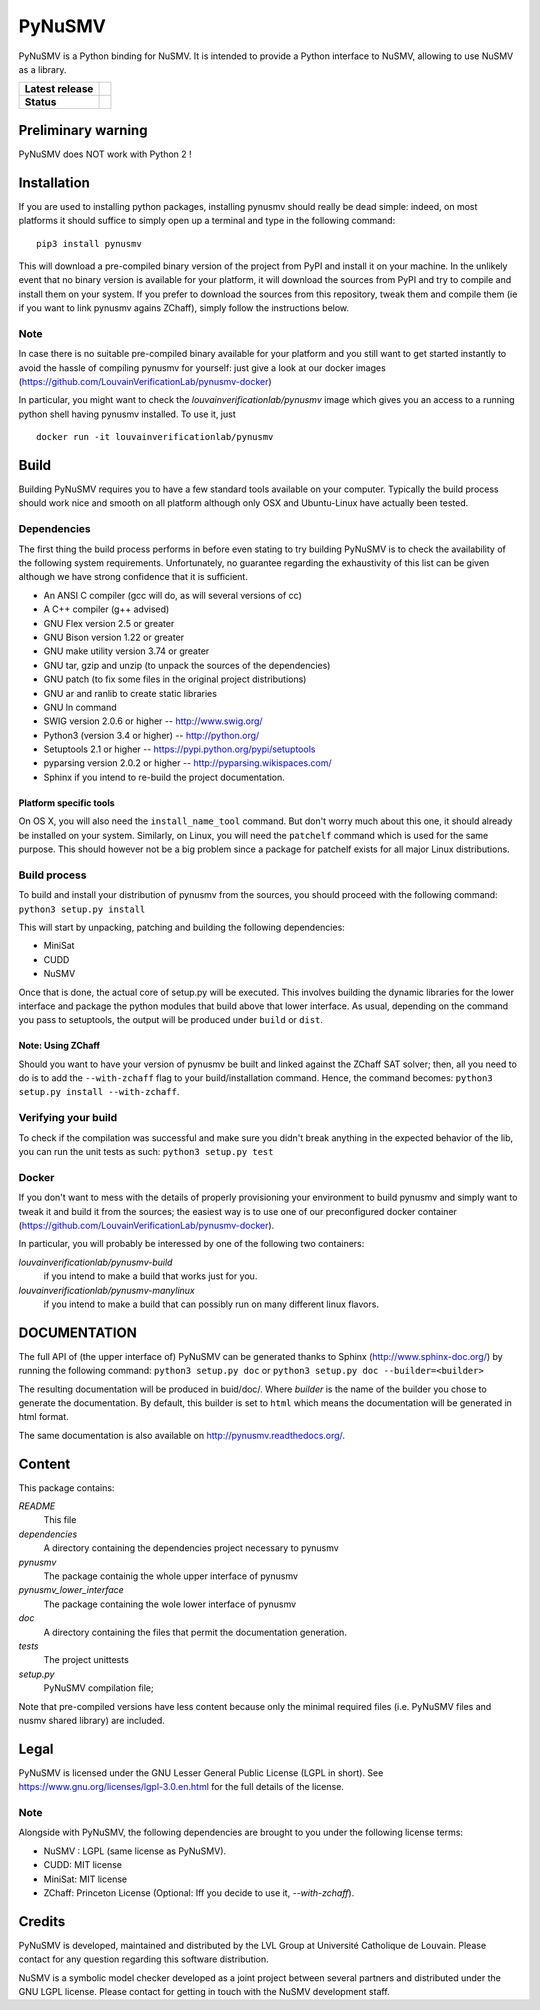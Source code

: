 PyNuSMV
=======

PyNuSMV is a Python binding for NuSMV. It is intended to provide a
Python interface to NuSMV, allowing to use NuSMV as a library.

.. start-bages
.. list-table::
  :stub-columns: 1
  
  * - Latest release 
    - |Release| |Doc|
  * - Status
    - |Build| |Heath| |Coverage|

.. |Release| image:: https://img.shields.io/pypi/v/pynusmv.svg
    :target:  https://pypi.python.org/pypi/pynusmv/
    :alt: Latest release on PyPI
    
.. |Downloads| image:: https://img.shields.io/pypi/dm/pynusmv.svg
    :target: https://pypi.python.org/pypi/pynusmv/
    :alt: Number of PyPI downloads
    
.. |Build| image:: https://travis-ci.org/LouvainVerificationLab/pynusmv.svg?branch=master
    :target: https://travis-ci.org/LouvainVerificationLab/pynusmv
    :alt: Continuous Integration Status
    
.. |Coverage| image:: https://coveralls.io/repos/github/LouvainVerificationLab/pynusmv/badge.svg?branch=master
    :target: https://coveralls.io/github/LouvainVerificationLab/pynusmv?branch=master
    :alt: Coverage report

.. |Heath| image:: https://landscape.io/github/LouvainVerificationLab/pynusmv/master/landscape.svg?style=flat
    :target: https://landscape.io/github/LouvainVerificationLab/pynusmv/master
    :alt: Code Health

.. |Doc| image:: https://readthedocs.org/projects/pynusmv/badge/?version=latest
    :target: http://pynusmv.readthedocs.io/?badge=latest
    :alt: Documentation Status


Preliminary warning
-------------------

PyNuSMV does NOT work with Python 2 !

Installation
------------

If you are used to installing python packages, installing pynusmv should really
be dead simple: indeed, on most platforms it should suffice to simply open up 
a terminal and type in the following command:

::

    pip3 install pynusmv

This will download a pre-compiled binary version of the project from PyPI and 
install it on your machine. In the unlikely event that no binary version is 
available for your platform, it will download the sources from PyPI and try to
compile and install them on your system. If you prefer to download the sources
from this repository, tweak them and compile them (ie if you want to link 
pynusmv agains ZChaff), simply follow the instructions below.

Note
~~~~

In case there is no suitable pre-compiled binary available for your platform 
and you still want to get started instantly to avoid the hassle of compiling
pynusmv for yourself: just give a look at our docker images
(https://github.com/LouvainVerificationLab/pynusmv-docker)
  
In particular, you might want to check the `louvainverificationlab/pynusmv`
image which gives you an access to a running python shell having pynusmv installed.
To use it, just
  
::
    
    docker run -it louvainverificationlab/pynusmv

Build
-----

Building PyNuSMV requires you to have a few standard tools available on
your computer. Typically the build process should work nice and smooth
on all platform although only OSX and Ubuntu-Linux have actually been
tested.

Dependencies
~~~~~~~~~~~~

The first thing the build process performs in before even stating to try
building PyNuSMV is to check the availability of the following system
requirements. Unfortunately, no guarantee regarding the exhaustivity of
this list can be given although we have strong confidence that it is
sufficient.

-  An ANSI C compiler (gcc will do, as will several versions of cc)
-  A C++ compiler (g++ advised)
-  GNU Flex version 2.5 or greater
-  GNU Bison version 1.22 or greater
-  GNU make utility version 3.74 or greater
-  GNU tar, gzip and unzip (to unpack the sources of the dependencies)
-  GNU patch (to fix some files in the original project distributions)
-  GNU ar and ranlib to create static libraries
-  GNU ln command
-  SWIG version 2.0.6 or higher -- http://www.swig.org/
-  Python3 (version 3.4 or higher) -- http://python.org/
-  Setuptools 2.1 or higher -- https://pypi.python.org/pypi/setuptools
-  pyparsing version 2.0.2 or higher -- http://pyparsing.wikispaces.com/
-  Sphinx if you intend to re-build the project documentation.

Platform specific tools
^^^^^^^^^^^^^^^^^^^^^^^

On OS X, you will also need the ``install_name_tool`` command. But don't
worry much about this one, it should already be installed on your
system. Similarly, on Linux, you will need the ``patchelf`` command
which is used for the same purpose. This should however not be a big
problem since a package for patchelf exists for all major Linux
distributions.

Build process
~~~~~~~~~~~~~

To build and install your distribution of pynusmv from the sources, you
should proceed with the following command: ``python3 setup.py install``

This will start by unpacking, patching and building the following
dependencies:

- MiniSat
- CUDD
- NuSMV

Once that is done, the actual core of setup.py will be executed. This
involves building the dynamic libraries for the lower interface and
package the python modules that build above that lower interface. As
usual, depending on the command you pass to setuptools, the output will
be produced under ``build`` or ``dist``.

Note: Using ZChaff
^^^^^^^^^^^^^^^^^^^

Should you want to have your version of pynusmv be built and linked against the
ZChaff SAT solver; then, all you need to do is to add the ``--with-zchaff`` flag
to your build/installation command. Hence, the command becomes:
``python3 setup.py install --with-zchaff``.

Verifying your build
~~~~~~~~~~~~~~~~~~~~

To check if the compilation was successful and make sure you didn't
break anything in the expected behavior of the lib, you can run the unit
tests as such: ``python3 setup.py test``

Docker
~~~~~~

If you don't want to mess with the details of properly provisioning your
environment to build pynusmv and simply want to tweak it and build it from the
sources; the easiest way is to use one of our preconfigured docker container 
(https://github.com/LouvainVerificationLab/pynusmv-docker). 

In particular, you will probably be interessed by one of the following two 
containers:

*louvainverificationlab/pynusmv-build*
   if you intend to make a build that works just for you.
*louvainverificationlab/pynusmv-manylinux*
   if you intend to make a build that can possibly run on many different linux flavors.


DOCUMENTATION
-------------

The full API of (the upper interface of) PyNuSMV can be generated thanks
to Sphinx (http://www.sphinx-doc.org/) by running the following command:
``python3 setup.py doc`` or ``python3 setup.py doc --builder=<builder>``

The resulting documentation will be produced in buid/doc/. Where
*builder* is the name of the builder you chose to generate the
documentation. By default, this builder is set to ``html`` which means
the documentation will be generated in html format.

The same documentation is also available on http://pynusmv.readthedocs.org/.

Content
-------

This package contains:

*README*
    This file

*dependencies*
    A directory containing the dependencies project necessary to pynusmv

*pynusmv*
    The package containig the whole upper interface of pynusmv

*pynusmv\_lower\_interface*
    The package containing the wole lower interface of pynusmv

*doc*
    A directory containing the files that permit the documentation generation.

*tests*
    The project unittests

*setup.py*
    PyNuSMV compilation file;

Note that pre-compiled versions have less content because only the
minimal required files (i.e. PyNuSMV files and nusmv shared library) are
included.

Legal
-----

PyNuSMV is licensed under the GNU Lesser General Public License (LGPL in
short). See https://www.gnu.org/licenses/lgpl-3.0.en.html for the full
details of the license.

Note
~~~~

Alongside with PyNuSMV, the following dependencies are brought to you
under the following license terms:

- NuSMV : LGPL (same license as PyNuSMV).
- CUDD: MIT license
- MiniSat: MIT license
- ZChaff: Princeton License (Optional: Iff you decide to use it, `--with-zchaff`).

Credits
-------

PyNuSMV is developed, maintained and distributed by the LVL Group at
Université Catholique de Louvain. Please contact for any question
regarding this software distribution.

NuSMV is a symbolic model checker developed as a joint project between
several partners and distributed under the GNU LGPL license. Please
contact for getting in touch with the NuSMV development staff.
